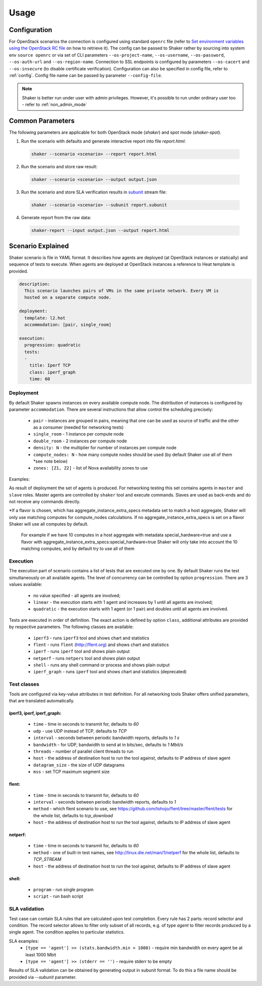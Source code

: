 =====
Usage
=====

Configuration
-------------

For OpenStack scenarios the connection is configured using standard
``openrc`` file (refer to `Set environment variables using the OpenStack RC file
<https://docs.openstack.org/admin-guide/common/cli-set-environment-variables-using-openstack-rc.html>`_
on how to retrieve it).
The config can be passed to Shaker rather by sourcing into system env ``source openrc``
or via set of CLI parameters ``--os-project-name``, ``--os-username``, ``--os-password``,
``--os-auth-url`` and ``--os-region-name``.
Connection to SSL endpoints is configured by parameters ``--os-cacert`` and ``--os-insecure``
(to disable certificate verification). Configuration can also be specified in
config file, refer to :ref:`config`. Config file name can be passed by parameter ``--config-file``.

.. note::
    Shaker is better run under user with admin privileges. However, it's possible
    to run under ordinary user too - refer to :ref:`non_admin_mode`


Common Parameters
-----------------

The following parameters are applicable for both OpenStack mode (`shaker`) and spot mode (`shaker-spot`).

1. Run the scenario with defaults and generate interactive report into file `report.html`:

  .. code::

      shaker --scenario <scenario> --report report.html

2. Run the scenario and store raw result:

  .. code::

      shaker --scenario <scenario> --output output.json

3. Run the scenario and store SLA verification results in `subunit <https://launchpad.net/subunit>`_ stream file:

  .. code::

      shaker --scenario <scenario> --subunit report.subunit

4. Generate report from the raw data:

  .. code::

      shaker-report --input output.json --output report.html


Scenario Explained
------------------

Shaker scenario is file in YAML format. It describes how agents are deployed
(at OpenStack instances or statically) and sequence of tests to execute. When agents
are deployed at OpenStack instances a reference to Heat template is provided.

.. code::

    description:
      This scenario launches pairs of VMs in the same private network. Every VM is
      hosted on a separate compute node.

    deployment:
      template: l2.hot
      accommodation: [pair, single_room]

    execution:
      progression: quadratic
      tests:
      -
        title: Iperf TCP
        class: iperf_graph
        time: 60

Deployment
^^^^^^^^^^

By default Shaker spawns  instances on every available compute node. The distribution
of instances is configured by parameter ``accommodation``. There are several instructions
that allow control the scheduling precisely:

    * ``pair`` - instances are grouped in pairs, meaning that one can be used as source of traffic and the other as a consumer (needed for networking tests)
    * ``single_room`` - 1 instance per compute node
    * ``double_room`` - 2 instances per compute node
    * ``density: N`` - the multiplier for number of instances per compute node
    * ``compute_nodes: N`` - how many compute nodes should be used (by default Shaker use all of them \*see note below)
    * ``zones: [Z1, Z2]`` - list of Nova availability zones to use

Examples:

.. image:: images/accommodation_single_room.*

.. image:: images/accommodation_double_room.*

As result of deployment the set of agents is produced. For networking testing this set contains
agents in ``master`` and ``slave`` roles. Master agents are controlled by ``shaker`` tool and execute commands.
Slaves are used as back-ends and do not receive any commands directly.

\*If a flavor is chosen, which has aggregate_instance_extra_specs metadata set to match a host aggregate, Shaker will only use matching computes for compute_nodes calculations.
If no aggregate_instance_extra_specs is set on a flavor Shaker will use all computes by default.

 For example if we have 10 computes in a host aggregate with metadata special_hardware=true and use a flavor with
 aggregate_instance_extra_specs:special_hardware=true Shaker will only take into account the 10 matching computes, and by default try to use all of them

Execution
^^^^^^^^^

The execution part of scenario contains a list of tests that are executed one by one. By default Shaker runs the test
simultaneously on all available agents. The level of concurrency can be controlled by option ``progression``. There are
3 values available:

    * no value specified - all agents are involved;
    * ``linear`` - the execution starts with 1 agent and increases by 1 until all agents are involved;
    * ``quadratic`` - the execution starts with 1 agent (or 1 pair) and doubles until all agents are involved.

Tests are executed in order of definition. The exact action is defined by option ``class``, additional attributes are provided
by respective parameters. The following classes are available:

    * ``iperf3`` - runs ``iperf3`` tool and shows chart and statistics
    * ``flent`` - runs ``flent`` (http://flent.org) and shows chart and statistics
    * ``iperf`` - runs ``iperf`` tool and shows plain output
    * ``netperf`` - runs ``netpers`` tool and shows plain output
    * ``shell`` - runs any shell command or process and shows plain output
    * ``iperf_graph`` - runs ``iperf`` tool and shows chart and statistics (deprecated)

Test classes
^^^^^^^^^^^^

Tools are configured via key-value attributes in test definition. For all networking tools Shaker offers unified parameters, that are translated
automatically.

iperf3, iperf, iperf_graph:
~~~~~~~~~~~~~~~~~~~~~~~~~~~
    * ``time`` - time in seconds to transmit for, defaults to `60`
    * ``udp`` - use UDP instead of TCP, defaults to `TCP`
    * ``interval`` - seconds between periodic bandwidth reports, defaults to `1 s`
    * ``bandwidth`` - for UDP, bandwidth to send at in bits/sec, defaults to `1 Mbit/s`
    * ``threads`` - number of parallel client threads to run
    * ``host`` - the address of destination host to run the tool against, defaults to IP address of slave agent
    * ``datagram_size`` - the size of UDP datagrams
    * ``mss`` - set TCP maximum segment size

flent:
~~~~~~
    * ``time`` - time in seconds to transmit for, defaults to `60`
    * ``interval`` - seconds between periodic bandwidth reports, defaults to `1`
    * ``method`` - which flent scenario to use, see https://github.com/tohojo/flent/tree/master/flent/tests for the whole list, defaults to `tcp_download`
    * ``host`` - the address of destination host to run the tool against, defaults to IP address of slave agent


netperf:
~~~~~~~~
    * ``time`` - time in seconds to transmit for, defaults to `60`
    * ``method`` - one of built-in test names, see http://linux.die.net/man/1/netperf for the whole list, defaults to `TCP_STREAM`
    * ``host`` - the address of destination host to run the tool against, defaults to IP address of slave agent

shell:
~~~~~~
    * ``program`` - run single program
    * ``script`` - run bash script


SLA validation
^^^^^^^^^^^^^^

Test case can contain SLA rules that are calculated upon test completion.
Every rule has 2 parts: record selector and condition. The record selector allows
to filter only subset of all records, e.g. of type `agent` to filter records produced
by a single agent. The condition applies to particular statistics.

SLA examples:
 * ``[type == 'agent'] >> (stats.bandwidth.min > 1000)`` - require min bandwidth on every agent be at least 1000 Mbit
 * ``[type == 'agent'] >> (stderr == '')`` - require stderr to be empty

Results of SLA validation can be obtained by generating output in subunit format.
To do this a file name should be provided via `--subunit` parameter.
